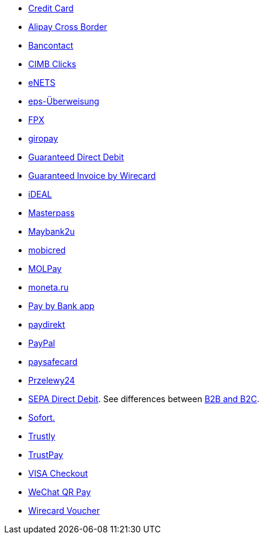 - <<CreditCard, Credit Card>>
- <<API_AlipayCrossBorder, Alipay Cross Border>>
- <<Bancontact, Bancontact>>
- <<CIMBClicks, CIMB Clicks>>
- <<eNETS, eNETS>>
- <<eps, eps-Überweisung>>
- <<FPX, FPX>>
- <<giropay, giropay>>
- <<GuaranteedDirectDebit, Guaranteed Direct Debit>>
- <<GuaranteedInvoice, Guaranteed Invoice by Wirecard>>
- <<iDEAL, iDEAL>>
- <<API_Masterpass, Masterpass>>
- <<Maybank2u, Maybank2u>>
- <<mobicred, mobicred>>
- <<MOLPay, MOLPay>>
- <<monetaRu, moneta.ru>>
- <<API_PaybyBankapp, Pay by Bank app>>
- <<paydirekt, paydirekt>>
- <<API_PaymentMethods_PayPal, PayPal>>
- <<paysafecard, paysafecard>>
- <<Przelewy24, Przelewy24>>
- <<SEPADirectDebit, SEPA Direct Debit>>.
See differences between <<SEPADirectDebit_Fields_SpecificFields_B2B, B2B and B2C>>.
- <<Sofort, Sofort.>>
- <<Trustly, Trustly>>
- <<TrustPay, TrustPay>>
- <<VISACheckout, VISA Checkout>>
- <<API_WeChatQRPay, WeChat QR Pay>>
- <<WirecardVoucher, Wirecard Voucher>>

//-
